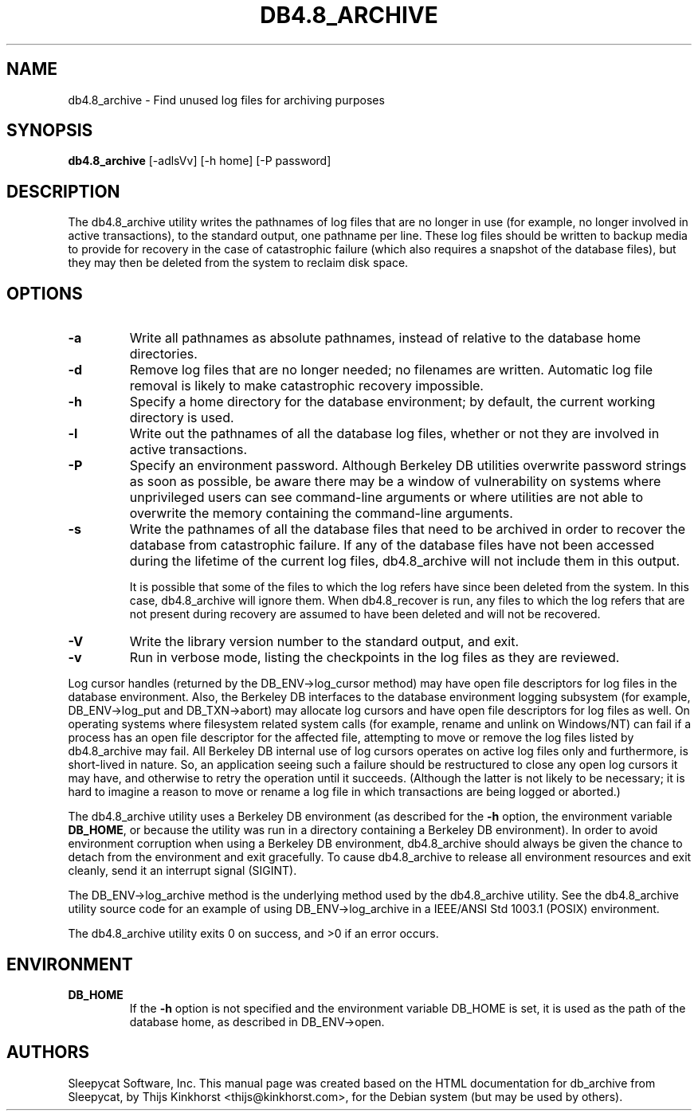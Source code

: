 .\" Manual Page for Berkely DB utils, created from upstream
.\" documentation by Thijs Kinkhorst <thijs@kinkhorst.com>.
.TH DB4.8_ARCHIVE 1 "28 January 2005"
.SH NAME
db4.8_archive \- Find unused log files for archiving purposes
.SH SYNOPSIS
.B db4.8_archive
[-adlsVv] [-h home] [-P password]
.SH DESCRIPTION
The db4.8_archive utility writes the pathnames of log files that
are no longer in use (for example, no longer involved in active
transactions), to the standard output, one pathname per line.  These
log files should be written to backup media to provide for recovery in
the case of catastrophic failure (which also requires a snapshot of the
database files), but they may then be deleted from the system to reclaim
disk space.
.SH OPTIONS
.PP
.IP \fB\-a\fR
Write all pathnames as absolute pathnames, instead of relative to the
database home directories.
.IP \fB\-d\fR
Remove log files that are no longer needed; no filenames are written.
Automatic log file removal is likely to make catastrophic recovery
impossible.
.IP \fB\-h\fR
Specify a home directory for the database environment; by
default, the current working directory is used.
.IP \fB\-l\fR
Write out the pathnames of all the database log files, whether or not
they are involved in active transactions.
.IP \fB\-P\fR
Specify an environment password.  Although Berkeley DB utilities overwrite
password strings as soon as possible, be aware there may be a window of
vulnerability on systems where unprivileged users can see command-line
arguments or where utilities are not able to overwrite the memory
containing the command-line arguments.
.IP \fB\-s\fR
Write the pathnames of all the database files that need to be archived
in order to recover the database from catastrophic failure.  If any of
the database files have not been accessed during the lifetime of the
current log files, db4.8_archive will not include them in this
output.
.sp
It is possible that some of the files to which the log refers have since
been deleted from the system.  In this case, db4.8_archive will
ignore them.  When db4.8_recover is run, any files to which the
log refers that are not present during recovery are assumed to have been
deleted and will not be recovered.
.IP \fB\-V\fR
Write the library version number to the standard output, and exit.
.IP \fB\-v\fR
Run in verbose mode, listing the checkpoints in the log files as they
are reviewed.
.PP
Log cursor handles (returned by the DB_ENV->log_cursor method) may have open
file descriptors for log files in the database environment.  Also, the
Berkeley DB interfaces to the database environment logging subsystem (for
example, DB_ENV->log_put and DB_TXN->abort) may allocate log cursors
and have open file descriptors for log files as well.  On operating
systems where filesystem related system calls (for example, rename and
unlink on Windows/NT) can fail if a process has an open file descriptor
for the affected file, attempting to move or remove the log files listed
by db4.8_archive may fail.  All Berkeley DB internal use of log cursors
operates on active log files only and furthermore, is short-lived in
nature.  So, an application seeing such a failure should be restructured
to close any open log cursors it may have, and otherwise to retry the
operation until it succeeds.  (Although the latter is not likely to be
necessary; it is hard to imagine a reason to move or rename a log file
in which transactions are being logged or aborted.)
.PP
The db4.8_archive utility uses a Berkeley DB environment (as described for the
\fB-h\fR option, the environment variable \fBDB_HOME\fR, or
because the utility was run in a directory containing a Berkeley DB
environment).  In order to avoid environment corruption when using a
Berkeley DB environment, db4.8_archive should always be given the chance to
detach from the environment and exit gracefully.  To cause db4.8_archive
to release all environment resources and exit cleanly, send it an
interrupt signal (SIGINT).
.PP
The DB_ENV->log_archive method is the underlying method used by the db4.8_archive utility.
See the db4.8_archive utility source code for an example of using
DB_ENV->log_archive in a IEEE/ANSI Std 1003.1 (POSIX) environment.
.PP
The db4.8_archive utility exits 0 on success, and >0 if an error occurs.
.SH ENVIRONMENT
.IP \fBDB_HOME\fR
If the \fB-h\fR option is not specified and the environment variable
DB_HOME is set, it is used as the path of the database home, as described
in DB_ENV->open.
.SH AUTHORS
Sleepycat Software, Inc. This manual page was created based on
the HTML documentation for db_archive from Sleepycat,
by Thijs Kinkhorst <thijs@kinkhorst.com>,
for the Debian system (but may be used by others).
